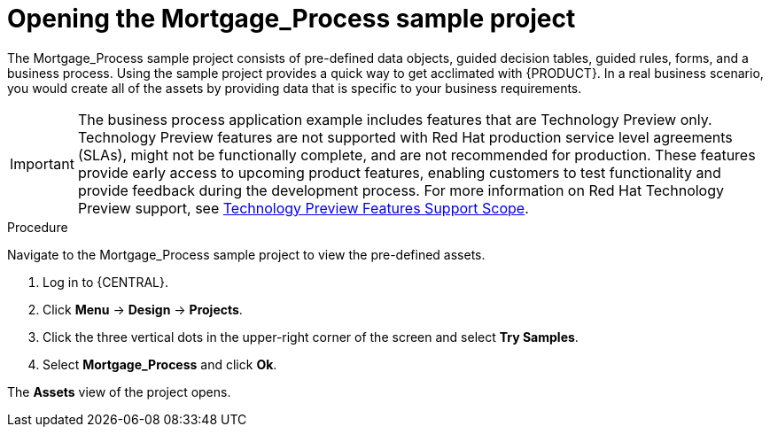 [id='creating_business_project']
= Opening the Mortgage_Process sample project

The Mortgage_Process sample project consists of pre-defined data objects, guided decision tables, guided rules, forms, and a business process. Using the sample project provides a quick way to get acclimated with {PRODUCT}. In a real business scenario, you would create all of the assets by providing data that is specific to your business requirements.

[IMPORTANT]
====
The business process application example includes features that are Technology Preview only. Technology Preview features are not supported with Red Hat production service level agreements (SLAs), might not be functionally complete, and are not recommended for production. These features provide early access to upcoming product features, enabling customers to test functionality and provide feedback during the development process.
For more information on Red Hat Technology Preview support, see https://access.redhat.com/support/offerings/techpreview/[Technology Preview Features Support Scope].
====

.Procedure

Navigate to the Mortgage_Process sample project to view the pre-defined assets.

. Log in to {CENTRAL}.
. Click *Menu* -> *Design* -> *Projects*.
. Click the three vertical dots in the upper-right corner of the screen and select *Try Samples*.
. Select *Mortgage_Process* and click *Ok*.


The *Assets* view of the project opens.
